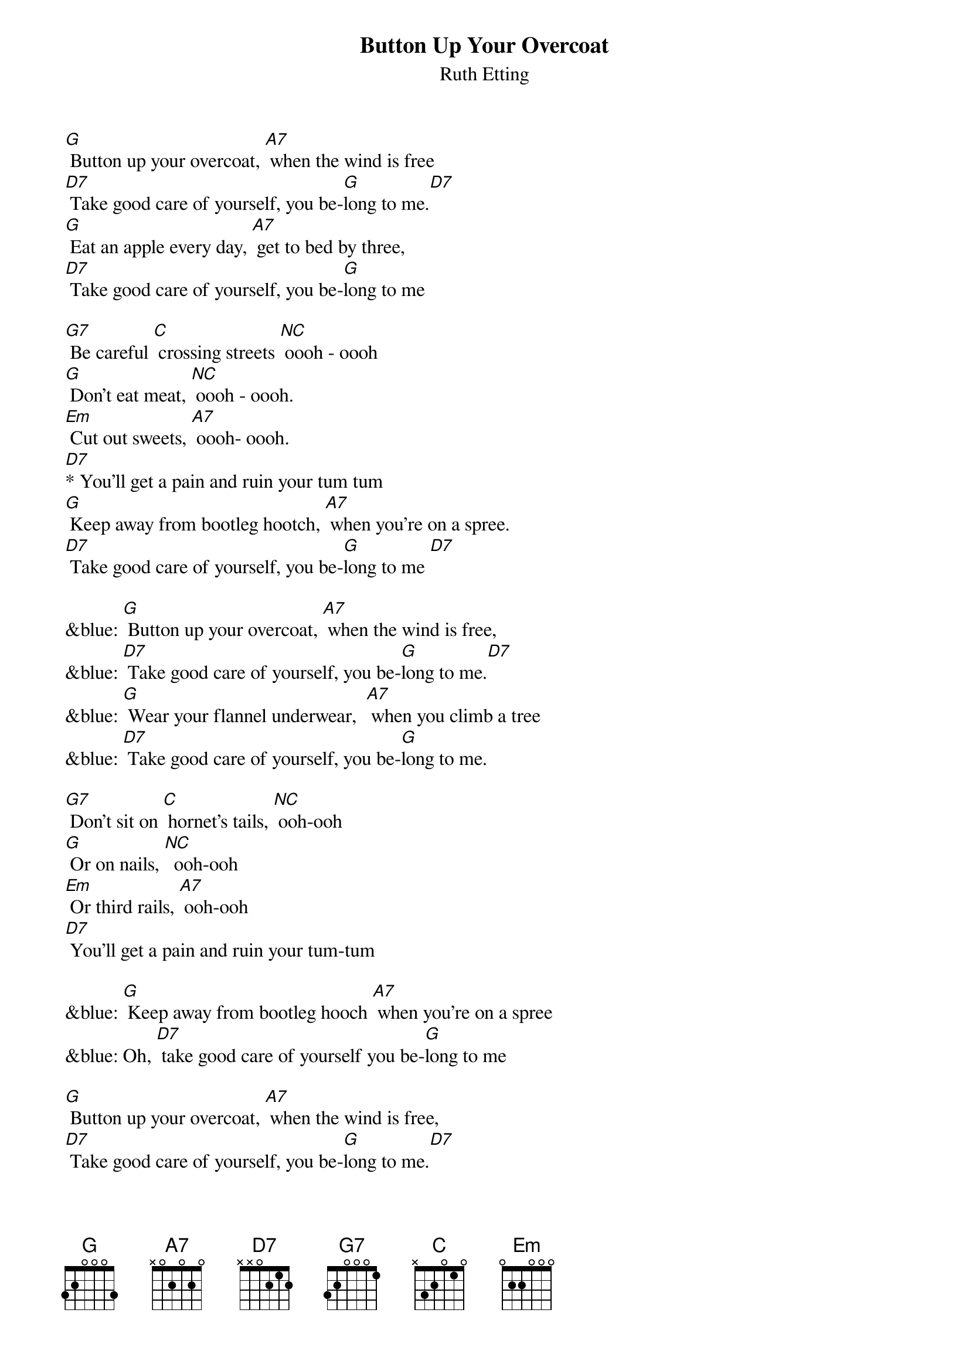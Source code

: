 {t: Button Up Your Overcoat }
{st:Ruth Etting}

[G] Button up your overcoat, [A7] when the wind is free
[D7] Take good care of yourself, you be-[G]long to me.[D7]
[G] Eat an apple every day, [A7] get to bed by three,
[D7] Take good care of yourself, you be-[G]long to me

[G7] Be careful [C] crossing streets [NC] oooh - oooh
[G] Don't eat meat, [NC] oooh - oooh.
[Em] Cut out sweets, [A7] oooh- oooh.
[D7]* You'll get a pain and ruin your tum tum
[G] Keep away from bootleg hootch, [A7] when you're on a spree.
[D7] Take good care of yourself, you be-[G]long to me [D7]

&blue: [G] Button up your overcoat, [A7] when the wind is free,
&blue: [D7] Take good care of yourself, you be-[G]long to me.[D7]
&blue: [G] Wear your flannel underwear,  [A7] when you climb a tree
&blue: [D7] Take good care of yourself, you be-[G]long to me.

[G7] Don't sit on [C] hornet's tails, [NC] ooh-ooh
[G] Or on nails, [NC]  ooh-ooh
[Em] Or third rails, [A7] ooh-ooh
[D7] You'll get a pain and ruin your tum-tum

&blue: [G] Keep away from bootleg hooch [A7] when you're on a spree
&blue: Oh, [D7] take good care of yourself you be-[G]long to me

[G] Button up your overcoat, [A7] when the wind is free,
[D7] Take good care of yourself, you be-[G]long to me.[D7]
[G] Wear your flannel underwear,  [A7] when you climb a tree  [D7]
Take good care of yourself, you be-[G]long to me.

Beware of [C] frozen ponds, [NC] ooh-ooh
[G] Stocks and bonds, [NC] ooh-ooh
[Em] Peroxide blondes, [A7] ooh-ooh
[D7] You'll get a pain and ruin your bankroll
[G] Keep the spoon out of your cup [A7] when you're drinking tea
Oh, [D7] take good care of yourself you be---[C]long to [G] me

